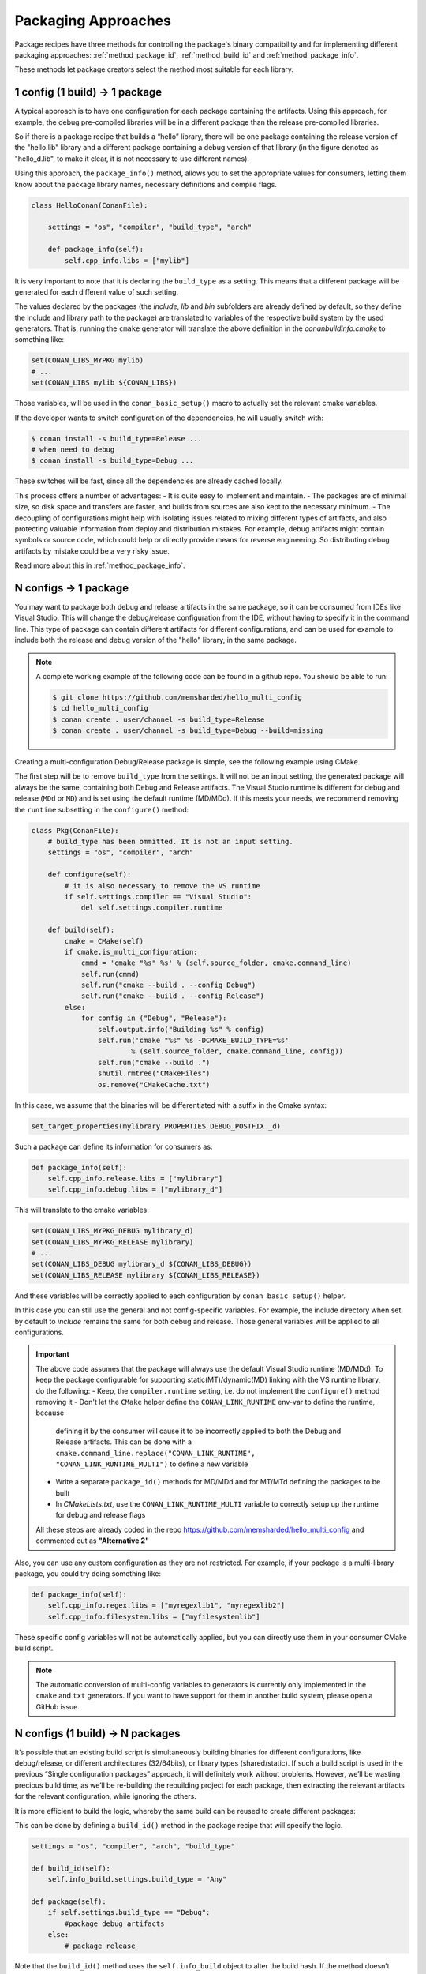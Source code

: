 Packaging Approaches
====================

Package recipes have three methods for controlling the package's binary compatibility and for implementing
different packaging approaches: :ref:`method_package_id`, :ref:`method_build_id` and :ref:`method_package_info`.

These methods let package creators select the method most suitable for each library.

1 config (1 build) -> 1 package
-------------------------------

A typical approach is to have one configuration for each package containing the artifacts.
Using this approach, for example, the debug pre-compiled libraries will be in a different package than the
release pre-compiled libraries.

So if there is a package recipe that builds a “hello” library, there will be one package containing
the release version of the "hello.lib" library and a different package containing a debug version of
that library (in the figure denoted as "hello_d.lib", to make it clear, it is not necessary to use
different names). 

.. image:: /images/single_conf_packages.png
    :height: 300 px
    :width: 400 px
    :align: center

Using this approach, the ``package_info()`` method, allows you to set the appropriate values for consumers,
letting them know about the package library names, necessary definitions and compile flags.

.. code-block:: python

    class HelloConan(ConanFile):

        settings = "os", "compiler", "build_type", "arch"
        
        def package_info(self):
            self.cpp_info.libs = ["mylib"]

It is very important to note that it is declaring the ``build_type`` as a setting. This means that a
different package will be generated for each different value of such setting.

The values declared by the packages (the *include*, *lib* and *bin* subfolders are already
defined by default, so they define the include and library path to the package) are translated
to variables of the respective build system by the used generators. That is, running the ``cmake``
generator will translate the above definition in the *conanbuildinfo.cmake* to something like:

.. code-block:: cmake

    set(CONAN_LIBS_MYPKG mylib)
    # ...
    set(CONAN_LIBS mylib ${CONAN_LIBS})

Those variables, will be used in the ``conan_basic_setup()`` macro to actually set the relevant cmake
variables.

If the developer wants to switch configuration of the dependencies, he will usually switch with:

.. code-block:: bash

    $ conan install -s build_type=Release ...
    # when need to debug
    $ conan install -s build_type=Debug ...

These switches will be fast, since all the dependencies are already cached locally.

This process offers a number of advantages:
- It is quite easy to implement and maintain.
- The packages are of minimal size, so disk space and transfers are faster, and builds from sources are also kept to the
necessary minimum.
- The decoupling of configurations might help with isolating issues related to
mixing different types of artifacts, and also protecting valuable information from deploy and
distribution mistakes. For example, debug artifacts might contain symbols or source code, which
could help or directly provide means for reverse engineering. So distributing debug artifacts by
mistake could be a very risky issue.

Read more about this in :ref:`method_package_info`.

N configs -> 1 package
----------------------

You may want to package both debug and release artifacts in the same package,
so it can be consumed from IDEs like Visual Studio. This will change the debug/release configuration from the
IDE, without having to specify it in the command line. This type of package can contain different
artifacts for different configurations, and can be used for example to include both the release and debug version of the "hello"
library, in the same package.

.. image:: /images/multi_conf_packages.png
    :height: 300 px
    :width: 400 px
    :align: center

.. note::

    A complete working example of the following code can be found in a github repo. You should be
    able to run:

    .. code:: bash

        $ git clone https://github.com/memsharded/hello_multi_config
        $ cd hello_multi_config
        $ conan create . user/channel -s build_type=Release
        $ conan create . user/channel -s build_type=Debug --build=missing

Creating a multi-configuration Debug/Release package is simple, see the following example
using CMake.

The first step will be to remove ``build_type`` from the settings. It will not be an input setting, the
generated package will always be the same, containing both Debug and Release artifacts.
The Visual Studio runtime is different for debug and release (``MDd`` or ``MD``) and is set using the default runtime (MD/MDd). If this meets your needs, we recommend removing the ``runtime`` subsetting in the
``configure()`` method:


.. code-block:: python

    class Pkg(ConanFile):
        # build_type has been ommitted. It is not an input setting.
        settings = "os", "compiler", "arch"

        def configure(self):
            # it is also necessary to remove the VS runtime
            if self.settings.compiler == "Visual Studio":
                del self.settings.compiler.runtime

        def build(self):
            cmake = CMake(self)
            if cmake.is_multi_configuration:
                cmmd = 'cmake "%s" %s' % (self.source_folder, cmake.command_line)
                self.run(cmmd)
                self.run("cmake --build . --config Debug")
                self.run("cmake --build . --config Release")
            else:
                for config in ("Debug", "Release"):
                    self.output.info("Building %s" % config)
                    self.run('cmake "%s" %s -DCMAKE_BUILD_TYPE=%s'
                            % (self.source_folder, cmake.command_line, config))
                    self.run("cmake --build .")
                    shutil.rmtree("CMakeFiles")
                    os.remove("CMakeCache.txt")

In this case, we assume that the binaries will be differentiated with a suffix in the Cmake
syntax:

.. code-block:: cmake

    set_target_properties(mylibrary PROPERTIES DEBUG_POSTFIX _d)

Such a package can define its information for consumers as:

.. code-block:: python

    def package_info(self):
        self.cpp_info.release.libs = ["mylibrary"]
        self.cpp_info.debug.libs = ["mylibrary_d"]

This will translate to the cmake variables:

.. code-block:: cmake

    set(CONAN_LIBS_MYPKG_DEBUG mylibrary_d)
    set(CONAN_LIBS_MYPKG_RELEASE mylibrary)
    # ...
    set(CONAN_LIBS_DEBUG mylibrary_d ${CONAN_LIBS_DEBUG})
    set(CONAN_LIBS_RELEASE mylibrary ${CONAN_LIBS_RELEASE})

And these variables will be correctly applied to each configuration by ``conan_basic_setup()``
helper.

In this case you can still use the general and not config-specific variables. For example, the include
directory when set by default to *include* remains the same for both debug and release. Those general
variables will be applied to all configurations.

.. important::

    The above code assumes that the package will always use the default Visual Studio runtime (MD/MDd).
    To keep the package configurable for supporting static(MT)/dynamic(MD) linking with the VS runtime
    library, do the following:
    - Keep, the ``compiler.runtime`` setting, i.e. do not implement the ``configure()`` method removing it
    - Don't let the ``CMake`` helper define the ``CONAN_LINK_RUNTIME`` env-var to define the runtime, because
      defining it by the consumer will cause it to be incorrectly applied to both the Debug and Release artifacts.
      This can be done with a ``cmake.command_line.replace("CONAN_LINK_RUNTIME", "CONAN_LINK_RUNTIME_MULTI")``
      to define a new variable
    - Write a separate ``package_id()`` methods for MD/MDd and for MT/MTd defining the packages to be built
    - In *CMakeLists.txt*, use the ``CONAN_LINK_RUNTIME_MULTI`` variable to correctly setup up the runtime for
      debug and release flags

    All these steps are already coded in the repo https://github.com/memsharded/hello_multi_config and commented
    out as **"Alternative 2"**

Also, you can use any custom configuration as they are not restricted. For example, if
your package is a multi-library package, you could try doing something like:

.. code-block:: python

    def package_info(self):
        self.cpp_info.regex.libs = ["myregexlib1", "myregexlib2"]
        self.cpp_info.filesystem.libs = ["myfilesystemlib"]

These specific config variables will not be automatically applied, but you can directly use them
in your consumer CMake build script.

.. note::

    The automatic conversion of multi-config variables to generators is currently only implemented
    in the ``cmake`` and ``txt`` generators. If you want to have support for them in another
    build system, please open a GitHub issue.

N configs (1 build) -> N packages
---------------------------------

It’s possible that an existing build script is simultaneously building binaries for different
configurations, like debug/release, or different architectures (32/64bits), or library types
(shared/static). If such a build script is used in the previous “Single configuration packages”
approach, it will definitely work without problems. However, we’ll be wasting precious build time, as
we’ll be re-building the rebuilding project for each package, then extracting the relevant artifacts for
the relevant configuration, while ignoring the others.

It is more efficient to build the logic, whereby the same build can be reused to create different packages:


.. image:: /images/build_once.png
    :height: 300 px
    :width: 400 px
    :align: center

This can be done by defining a ``build_id()`` method in the package recipe that will specify the
logic.

.. code-block:: python

    settings = "os", "compiler", "arch", "build_type"

    def build_id(self):
        self.info_build.settings.build_type = "Any"

    def package(self):
        if self.settings.build_type == "Debug":
            #package debug artifacts
        else: 
            # package release

Note that the ``build_id()`` method uses the ``self.info_build`` object to alter the build hash. If
the method doesn’t change it, the hash will match the package folder one. By setting
``build_type="Any"``, we are forcing that for both the Debug and Release values of ``build_type``, the
hash will be the same (the particular string is mostly irrelevant, as long as it is the same for
both configurations). Note that the build hash ``sha3`` will be different of both ``sha1`` and
``sha2`` package identifiers.

This doesn not imply that there will be strictly one build folder. There will be a build folder for
every configuration (architecture, compiler version, etc). So if we just have Debug/Release build
types, and we’re producing N packages for N different configurations, we’ll have N/2 build folders,
saving half of the build time.

Read more about this in :ref:`method_build_id`.
